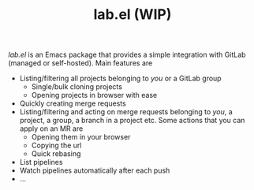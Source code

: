 #+TITLE: lab.el (WIP)

/lab.el/ is an Emacs package that provides a simple integration with GitLab (managed or self-hosted). Main features are

- Listing/filtering all projects belonging to /you/ or a GitLab group
  - Single/bulk cloning projects
  - Opening projects in browser with ease
- Quickly creating merge requests
- Listing/filtering and acting on merge requests belonging to /you/, a project, a group, a branch in a project etc. Some actions that you can apply on an MR are
  - Opening them in your browser
  - Copying the url
  - Quick rebasing
- List pipelines
- Watch pipelines automatically after each push
- ...
